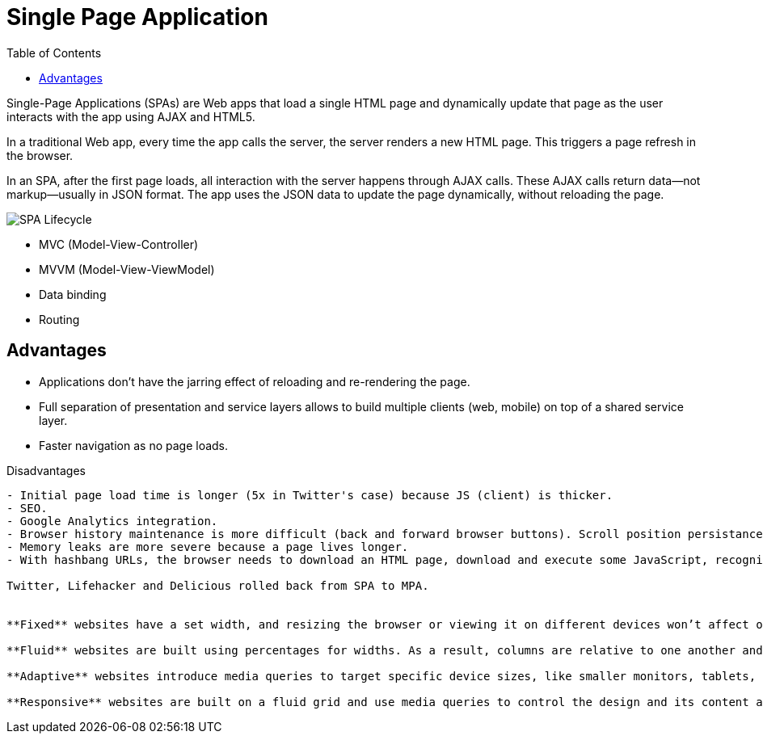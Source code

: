 = Single Page Application
:toc:
:toc-placement!:

toc::[]

Single-Page Applications (SPAs) are Web apps that load a single HTML page and dynamically update that page as the user interacts with the app using AJAX and HTML5.

In a traditional Web app, every time the app calls the server, the server renders a new HTML page. This triggers a page refresh in the browser.

In an SPA, after the first page loads, all interaction with the server happens through AJAX calls. These AJAX calls return data—not markup—usually in JSON format. The app uses the JSON data to update the page dynamically, without reloading the page.

image:img/spa.png[SPA Lifecycle]

- MVC (Model-View-Controller)
- MVVM (Model-View-ViewModel)
- Data binding
- Routing

[[advantages]]
Advantages
----------

- Applications don't have the jarring effect of reloading and re-rendering the page.
- Full separation of presentation and service layers allows to build multiple clients (web, mobile) on top of a shared service layer.
- Faster navigation as no page loads.

[[disadvantages]]
Disadvantages
----------

- Initial page load time is longer (5x in Twitter's case) because JS (client) is thicker.
- SEO.
- Google Analytics integration.
- Browser history maintenance is more difficult (back and forward browser buttons). Scroll position persistance doesn't work.
- Memory leaks are more severe because a page lives longer.
- With hashbang URLs, the browser needs to download an HTML page, download and execute some JavaScript, recognize the hashbang path (which is only visible to the browser), then fetch and render the content for that URL. By removing the need to handle routing on the client, we remove many of these steps and reduce the time it takes.

Twitter, Lifehacker and Delicious rolled back from SPA to MPA.


**Fixed** websites have a set width, and resizing the browser or viewing it on different devices won’t affect on the way the website looks. This can require horizontal scrolling and a site that doesn’t look good on tablets or smartphones.

**Fluid** websites are built using percentages for widths. As a result, columns are relative to one another and the browser, allowing it to scale up and down fluidly.

**Adaptive** websites introduce media queries to target specific device sizes, like smaller monitors, tablets, and mobile.

**Responsive** websites are built on a fluid grid and use media queries to control the design and its content as it scales down or up with the browser or device.

